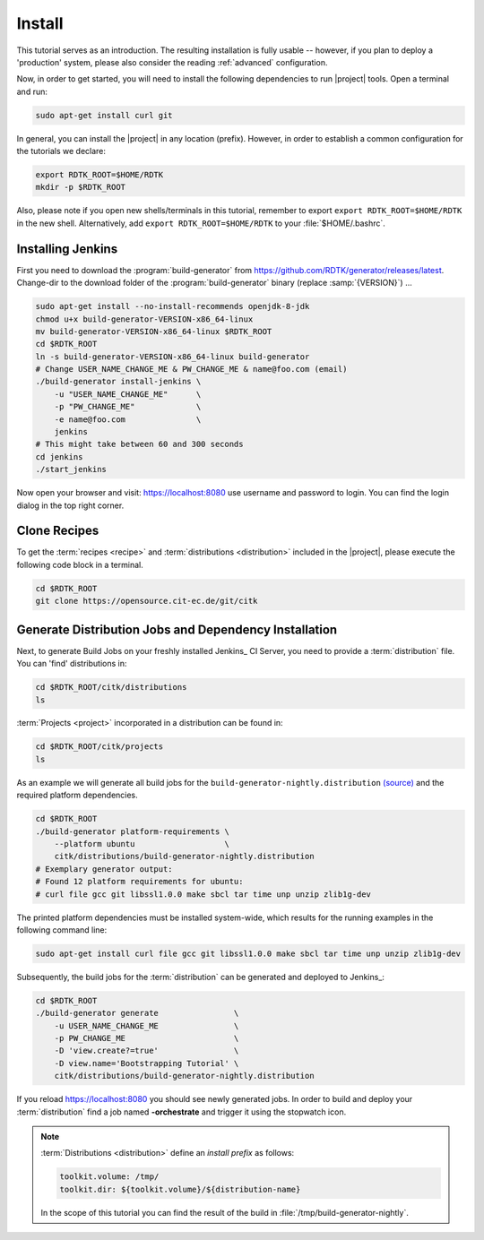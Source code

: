 Install
=======

This tutorial serves as an introduction. The resulting installation is fully usable -- however, if you
plan to deploy a 'production' system, please also consider the reading :ref:`advanced` configuration.

Now, in order to get started, you will need to install the following dependencies to run |project| tools.
Open a terminal and run:

.. code-block:: bash

    sudo apt-get install curl git

In general, you can install the |project| in any location (prefix). However, in order
to establish a common configuration for the tutorials we declare:

.. code-block:: bash

   export RDTK_ROOT=$HOME/RDTK
   mkdir -p $RDTK_ROOT

Also, please note if you open new shells/terminals in this tutorial, remember to export
``export RDTK_ROOT=$HOME/RDTK`` in the new shell. Alternatively, add ``export RDTK_ROOT=$HOME/RDTK``
to your :file:`$HOME/.bashrc`.


Installing Jenkins
------------------

First you need to download the :program:`build-generator` from
https://github.com/RDTK/generator/releases/latest. Change-dir to the
download folder of the :program:`build-generator` binary (replace
:samp:`{VERSION}`) ...

.. code-block:: bash

   sudo apt-get install --no-install-recommends openjdk-8-jdk
   chmod u+x build-generator-VERSION-x86_64-linux
   mv build-generator-VERSION-x86_64-linux $RDTK_ROOT
   cd $RDTK_ROOT
   ln -s build-generator-VERSION-x86_64-linux build-generator
   # Change USER_NAME_CHANGE_ME & PW_CHANGE_ME & name@foo.com (email)
   ./build-generator install-jenkins \
       -u "USER_NAME_CHANGE_ME"      \
       -p "PW_CHANGE_ME"             \
       -e name@foo.com               \
       jenkins
   # This might take between 60 and 300 seconds
   cd jenkins
   ./start_jenkins

Now open your browser and visit: https://localhost:8080 use username and password to login.
You can find the login dialog in the top right corner.


Clone Recipes
-------------

To get the :term:`recipes <recipe>` and :term:`distributions
<distribution>` included in the |project|, please execute the
following code block in a terminal.

.. code-block:: bash

   cd $RDTK_ROOT
   git clone https://opensource.cit-ec.de/git/citk


Generate Distribution Jobs and Dependency Installation
------------------------------------------------------

Next, to generate Build Jobs on your freshly installed Jenkins_ CI
Server, you need to provide a :term:`distribution` file. You can
'find' distributions in:

.. code-block:: bash

   cd $RDTK_ROOT/citk/distributions
   ls

:term:`Projects <project>` incorporated in a distribution can be found
in:

.. code-block:: bash

   cd $RDTK_ROOT/citk/projects
   ls

As an example we will generate all build jobs for the ``build-generator-nightly.distribution``
`(source) <https://opensource.cit-ec.de/projects/citk/repository/revisions/master/entry/distributions/build-generator-experiments.distribution>`_ and the required platform dependencies.

.. code-block:: bash

   cd $RDTK_ROOT
   ./build-generator platform-requirements \
       --platform ubuntu                   \
       citk/distributions/build-generator-nightly.distribution
   # Exemplary generator output:
   # Found 12 platform requirements for ubuntu:
   # curl file gcc git libssl1.0.0 make sbcl tar time unp unzip zlib1g-dev

The printed platform dependencies must be installed system-wide, which results for the running examples in the following command line:

.. code-block:: bash

   sudo apt-get install curl file gcc git libssl1.0.0 make sbcl tar time unp unzip zlib1g-dev

Subsequently, the build jobs for the :term:`distribution` can be
generated and deployed to Jenkins_:

.. code-block:: bash

   cd $RDTK_ROOT
   ./build-generator generate                \
       -u USER_NAME_CHANGE_ME                \
       -p PW_CHANGE_ME                       \
       -D 'view.create?=true'                \
       -D view.name='Bootstrapping Tutorial' \
       citk/distributions/build-generator-nightly.distribution


If you reload https://localhost:8080 you should see newly generated
jobs.  In order to build and deploy your :term:`distribution` find a
job named **-orchestrate** and trigger it using the stopwatch
icon.

.. note::

   :term:`Distributions <distribution>` define an *install prefix* as
   follows:

   .. code-block:: yaml

      toolkit.volume: /tmp/
      toolkit.dir: ${toolkit.volume}/${distribution-name}

   In the scope of this tutorial you can find the result of the build
   in :file:`/tmp/build-generator-nightly`.
